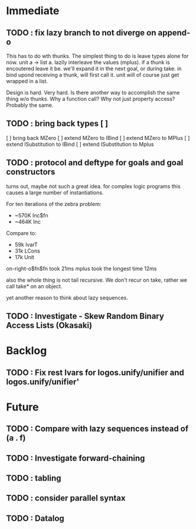 * Immediate
** TODO : fix lazy branch to not diverge on append-o
   This has to do wth thunks. The simplest thing to do is leave types alone for now.
   unit a -> list a.
   lazily interleave the values (mplus). if a thunk is encoutered leave it be.
   we'll expand it in the next goal, or during take.
   in bind upond receiving a thunk, will first call it. unit will of course just get
   wrapped in a list.

   Design is hard. Very hard.
   Is there another way to accomplish the same thing w/o thunks. Why a function call?
   Why not just property access? Probably the same.
** TODO : bring back types [ ]
   [ ] bring back MZero
   [ ] extend MZero to IBind
   [ ] extend MZero to MPlus
   [ ] extend ISubstitution to IBind
   [ ] extend ISubstitution to Mplus
** TODO : protocol and deftype for goals and goal constructors
   turns out, maybe not such a great idea. for complex logic programs
   this causes a large number of instantiations.
   
   For ten iterations of the zebra problem:
   - ~570K Inc$fn
   - ~464K Inc
   
   Compare to:
   - 59k lvarT
   - 31k LCons
   - 17k Unit
  
   on-right-o$fn$fn took 21ms
   mplus took the longest time 12ms

   also the whole thing is not tail recursive. We don't recur on
   take, rather we call take* on an object.

   yet another reason to think about lazy sequences.

** TODO : Investigate - Skew Random Binary Access Lists (Okasaki)
* Backlog
** TODO : Fix rest lvars for logos.unify/unifier and logos.unify/unifier'
* Future
** TODO : Compare with lazy sequences instead of (a . f)
** TODO : Investigate forward-chaining
** TODO : tabling
** TODO : consider parallel syntax
** TODO : Datalog
